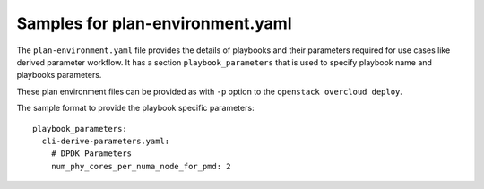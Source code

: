 =================================
Samples for plan-environment.yaml
=================================

The ``plan-environment.yaml`` file provides the details of playbooks
and their parameters required for use cases like derived parameter
workflow. It has a section ``playbook_parameters`` that is used to
specify playbook name and playbooks parameters.

These plan environment files can be provided as with ``-p`` option
to the ``openstack overcloud deploy``.

The sample format to provide the playbook specific parameters::

  playbook_parameters:
    cli-derive-parameters.yaml:
      # DPDK Parameters
      num_phy_cores_per_numa_node_for_pmd: 2
